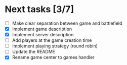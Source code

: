 #+STARTUP: indent

* Next tasks [3/7]

- [ ] Make clear separation between game and battlefield
- [X] Implement game description
- [X] Implement server description
- [ ] Add players at the game creation time
- [ ] Implement playing strategy (round robin)
- [ ] Update the README
- [X] Rename game center to games handler
